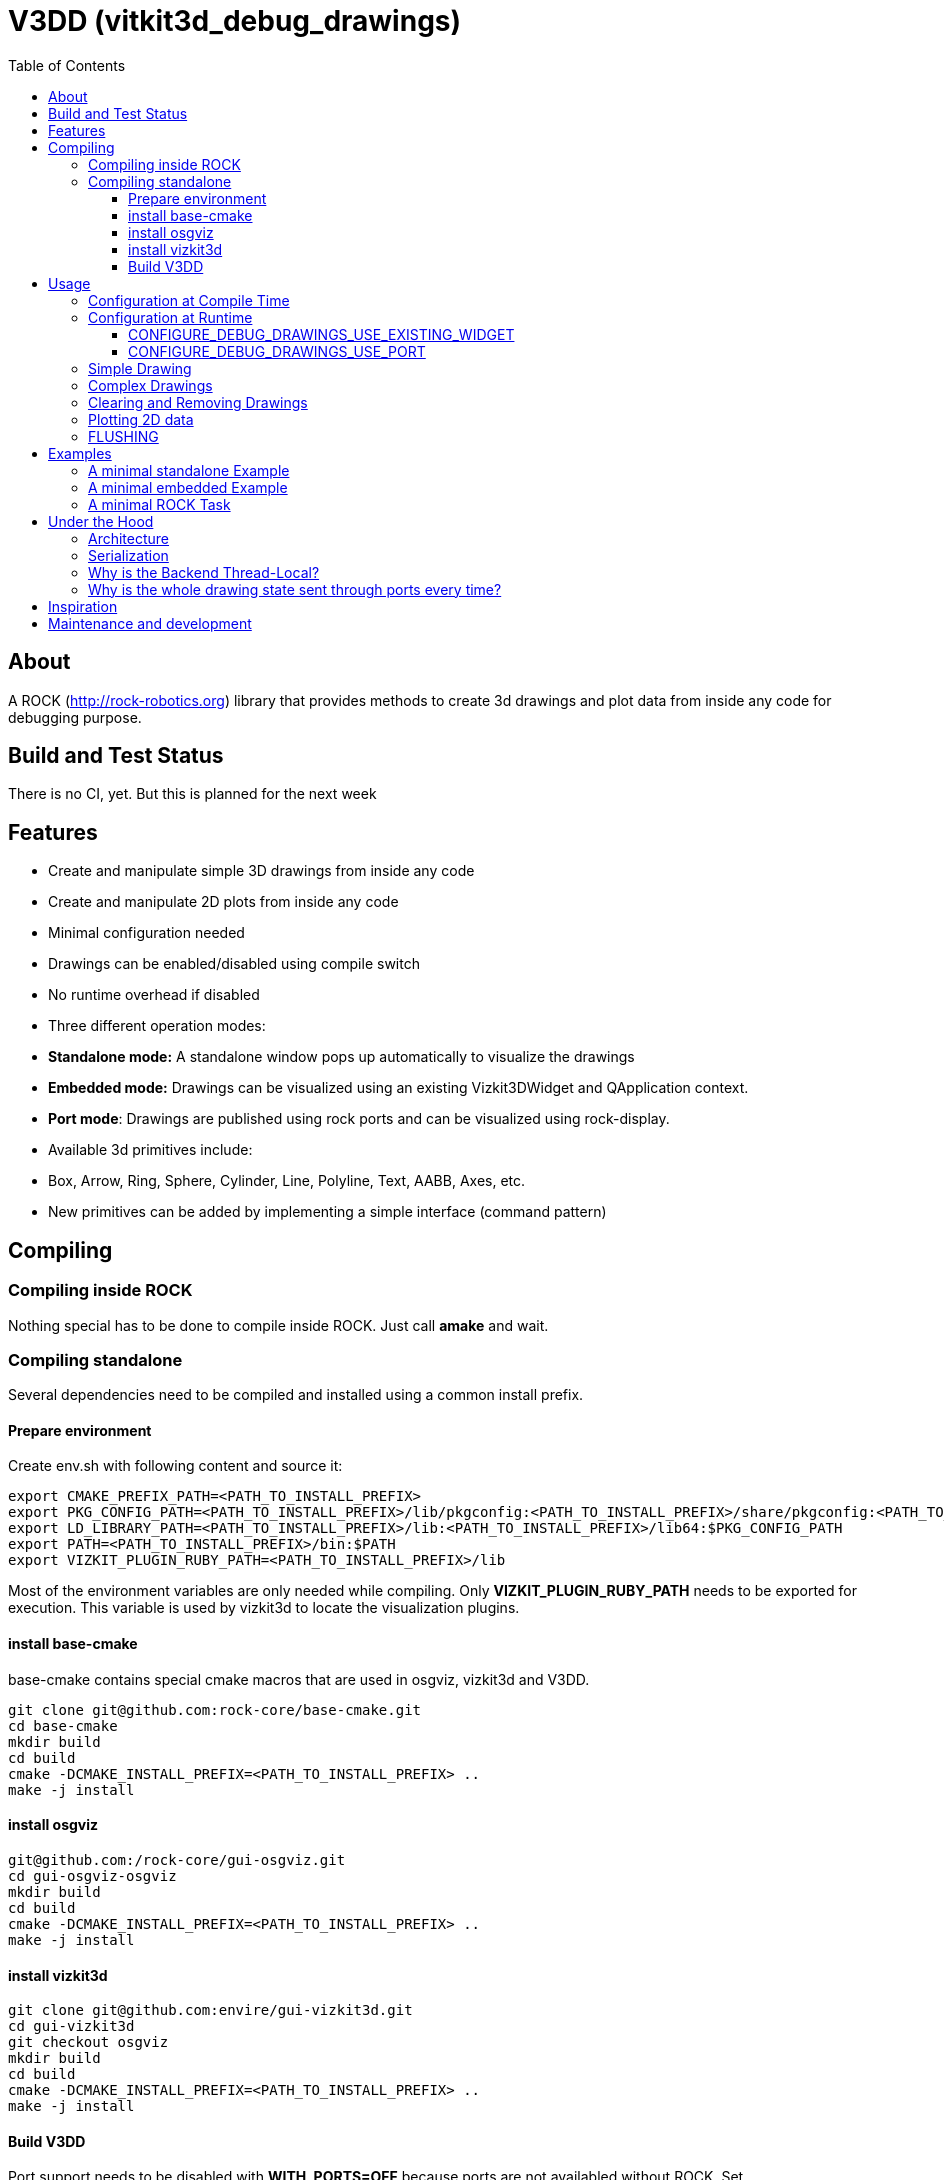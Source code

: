 = V3DD (vitkit3d_debug_drawings)
:toc: macro
:toclevels: 5

toc::[]

== About
A ROCK (http://rock-robotics.org) library that provides methods to create 3d drawings and plot data from inside any code for debugging purpose.



== Build and Test Status
There is no CI, yet. But this is planned for the next week


== Features

* Create and manipulate simple 3D drawings from inside any code
* Create and manipulate 2D plots from inside any code
* Minimal configuration needed
* Drawings can be enabled/disabled using compile switch
* No runtime overhead if disabled
* Three different operation modes:
  * *Standalone mode:* A standalone window pops up automatically to visualize the drawings
  * *Embedded mode:* Drawings can be visualized using an existing Vizkit3DWidget and QApplication context.
  * *Port mode*: Drawings are published using rock ports and can be visualized using rock-display.
* Available 3d primitives include:
  * Box, Arrow, Ring, Sphere, Cylinder, Line, Polyline, Text, AABB, Axes, etc.
* New primitives can be added by implementing a simple interface (command pattern)



== Compiling
=== Compiling inside ROCK
Nothing special has to be done to compile inside ROCK. Just call *amake* and wait.

=== Compiling standalone

Several dependencies need to be compiled and installed using a common install prefix.

==== Prepare environment
Create env.sh with following content and source it:
```
export CMAKE_PREFIX_PATH=<PATH_TO_INSTALL_PREFIX>
export PKG_CONFIG_PATH=<PATH_TO_INSTALL_PREFIX>/lib/pkgconfig:<PATH_TO_INSTALL_PREFIX>/share/pkgconfig:<PATH_TO_INSTALL_PREFIX>/lib64/pkgconfig:$PKG_CONFIG_PATH
export LD_LIBRARY_PATH=<PATH_TO_INSTALL_PREFIX>/lib:<PATH_TO_INSTALL_PREFIX>/lib64:$PKG_CONFIG_PATH
export PATH=<PATH_TO_INSTALL_PREFIX>/bin:$PATH
export VIZKIT_PLUGIN_RUBY_PATH=<PATH_TO_INSTALL_PREFIX>/lib
```

Most of the environment variables are only needed while compiling. Only *VIZKIT_PLUGIN_RUBY_PATH* needs to be exported for execution. This variable is used by vizkit3d to locate the visualization plugins.

==== install base-cmake
base-cmake contains special cmake macros that are used in osgviz, vizkit3d and V3DD. 

```
git clone git@github.com:rock-core/base-cmake.git
cd base-cmake
mkdir build
cd build
cmake -DCMAKE_INSTALL_PREFIX=<PATH_TO_INSTALL_PREFIX> ..
make -j install
```


==== install osgviz
```
git@github.com:/rock-core/gui-osgviz.git
cd gui-osgviz-osgviz
mkdir build
cd build
cmake -DCMAKE_INSTALL_PREFIX=<PATH_TO_INSTALL_PREFIX> ..
make -j install
```
==== install vizkit3d
```
git clone git@github.com:envire/gui-vizkit3d.git
cd gui-vizkit3d
git checkout osgviz
mkdir build
cd build
cmake -DCMAKE_INSTALL_PREFIX=<PATH_TO_INSTALL_PREFIX> ..
make -j install
```

==== Build V3DD
Port support needs to be disabled with *WITH_PORTS=OFF* because ports are not availabled without ROCK.
Set *DROCK_TEST_ENABLED=ON* to build the tests.

```
git clone git@github.com:arneboe/gui-vizkit3d_debug_drawings.git
cd gui-vizkit3d_debug_drawings
mkdir build
cmake -DCMAKE_INSTALL_PREFIX=/home/arne/git/debug3d_install -DWITH_PORTS=OFF -DROCK_TEST_ENABLED=ON ..
make -j install
```

Run *draw_test* in *build/test* to check if everything works.


== Usage

=== Configuration at Compile Time

Every component that contains drawing code needs to link against *libvizkit3d_debug_drawings*.
```
DEPS_PKGCONFIG
    vizkit3d_debug_drawings
```
By default all drawing code is disabled and will be removed by the compiler.
To enable it *ENABLE_DEBUG_DRAWINGS* needs to be defined for every component
containing debug drawing commands.
```
add_definitions(-DENABLE_DEBUG_DRAWINGS)
```
If you do ***not*** use pkg-config and want to use the port features you have to define *USE_PORTS* aswell.
pkg-config knows about this flag and sets it automatically if the library has been built with port support.
```
add_definitions(-DUSE_PORTS)
```

=== Configuration at Runtime
At runtime you need to choose which operation mode should be used to visualize
the drawings. This is done by executing one of the following methods at startup:
```c++
void CONFIGURE_DEBUG_DRAWINGS_STANDALONE();
void CONFIGURE_DEBUG_DRAWINGS_USE_EXISTING_WIDGET(vizkit3d::Vizkit3DWidget* widget);
void CONFIGURE_DEBUG_DRAWINGS_USE_PORT(RTT::TaskContext* taskContext);
```

__Configuration is thread local.__ I.e. one of the configuration methods has to be called
at startup of every new thread if the thread contains drawing code.
An exception will be thrown if any drawing code is executed while V3DD is not
configured.

The configuration cannot be changed. Thus calling `CONFIGURE()` multiple times results in an exception. However sometimes it is convenient from a code perspective (e.g. to avoid the `ìf`) to call 'CONFIGURE()' multiple times. Special `NO_THROW` versions of some configuration methods exists for that case.

```c++
void CONFIGURE_DEBUG_DRAWINGS_USE_EXISTING_WIDGET_NO_THROW(vizkit3d::Vizkit3DWidget* widget);
void CONFIGURE_DEBUG_DRAWINGS_USE_PORT_NO_THROW(RTT::TaskContext* taskContext);
```

At the time of writing the following modes exist:
==== CONFIGURE_DEBUG_DRAWINGS_STANDALONE
In standalone mode a new QThread will be started containing a new QApplication context.
This thread is used to display a Vizkit3DWidget which is used for visualization.

==== CONFIGURE_DEBUG_DRAWINGS_USE_EXISTING_WIDGET
In embedded mode the application expects that there already is a QApplication context
and a Vizkit3DWidget already exists. The existing widget will be used for visualization.

==== CONFIGURE_DEBUG_DRAWINGS_USE_PORT
In port mode the application expects to be running inside a rock task. The context of that task has to be provided. For each drawing a new port will be added to the task and the corresponding drawing commands will be sent through that port. The drawings can be visualized using rock-display.


=== Simple Drawing
Once configured you can start adding drawing commands anywhere inside your code.
The commands will be executed when the corresponding code path is executed.
Take a look at `vizkit3d_debug_drawings/DebugDrawing.h` for an overview of all available commands.

```c++
#include <vizkit3d_debug_drawings/DebugDrawing.h>
#include <vizkit3d_debug_drawings/DebugDrawingColors.h> //only needed for named colors
```
Example:
```c++
base::Vector3d pos(-3, -3, -3);
DRAW_SPHERE("some_pos", pos, 1, vizkit3dDebugDrawings::Color::red);
```

All drawing commands follow the same structure. The first parameter is always the
name of the drawing group, the last parameter is always the color.
 A list of named colors can be found in `vizkit3d_debug_drawings/DebugDrawingColors.h`. If none of the named colors suits you, you can always define your own. A color is just a `base::Vector4d` containing RGBA values.

The drawing group has special relevance. All drawings that belong to a group
will be visualized by the same instance of a Vizkit3DPlugin or send through the same
port. Thus a user can enable or disable the visualizations on a
per group basis. Groups are __not__ limited to a certain type of drawing. They can contain any mix of drawing types.


=== Complex Drawings
Sometimes a lot of extra instructions (e.g. coordinate transformations) are needed before a drawing command can be issued. While the drawing command itself would be removed when debug drawings are disabled, the extra instructions would remain.
TO avoid this the `COMPLEX_DRAWING` macro can be used. This macro should enclose all code that is only necessary to issue the drawing command. When debug drawings are disabled, the whole macro becomes a noop.

Example:
```c++
COMPLEX_DRAWING(
   base::Vector3d size;
   size.x() = std::abs(areaToExplore.getBox().max().x() - areaToExplore.getBox().min().x());
   size.y() = std::abs(areaToExplore.getBox().max().y() - areaToExplore.getBox().min().y());
   size.z() = std::abs(areaToExplore.getBox().max().z() - areaToExplore.getBox().min().z());
   CLEAR_DRAWING("Exploration_Area");
   DRAW_WIREFRAME_BOX("Exploration_Area", areaToExplore.getCenter(), areaToExplore.getOrientation(), size,vizkit3dDebugDrawings::Color::amber);
);
```

=== Clearing and Removing Drawings
With a lot of drawings the visualization might get
cluttered and laggy. To avoid that the user can clear drawings or remove them altogether. This is done by calling one of the following methods:
```c++
void REMOVE_DRAWING(const std::string& drawingGroupName);
void CLEAR_DRAWING(const std::string& drawingGroupName);
```

`REMOVE_DRAWING` will remove all drawings belonging to the specified group. It will also unload the corresponding Vizkit3DPlugin. Thus `REMOVE_DRAWING` should be called
when you want to permanently remove a group.

`CLEAR_DRAWING` will also remove all drawings belonging to the specified group. But it will not remove the plugin. It should be used when you intended to use the same group name again (e.g. during a later iteration) but want a clean canvas to draw on.


=== Plotting 2D data
In addition to 3D debug drawings, it is also possible to create simple 2D plots.
```
void PLOT_2D(const std::string& plotName, const base::Vector2d& dataPoint);
void CLEAR_PLOT(const std::string& plotName);

```

`PLOT_2D` will add a data point to an existing plot or create a new plot if
the plot doesn't exist. Plots show up as docked widgets in the Vizkit3DWidget.

At the time of writing plots can be cleared but not completely removed. This is likely to change in the future :)

Example:
```c++
double x = 0.0;
while(true)
{
    x += 0.1;
    PLOT_2D("sin", {x,std::sin(x)});
}
```

=== FLUSHING
When sending drawing commands through rock ports the user needs to flush the
send queue regularly. This should be done in the update loop of the corresponding
task. If you do not flush manually the library will flush for you every 1.5 seconds.

```c++
void SomeTask::updateHook()
{
    CONFIGURE_DEBUG_DRAWINGS_USE_PORT_NO_THROW(this);
    //your code here
    FLUSH_DRAWINGS();
    }
```

== Examples

=== A minimal standalone Example
A minimal standlone example can be found in `test/draw_test_standalone.cpp`.
Take a look at `test/CMakeLists.txt` to learn about the neccessary flags to build the example.


=== A minimal embedded Example
An example attaching to an existing `Vizkit3DWidget` can be found in `test/draw_test_attach.cpp`.

=== A minimal ROCK Task
If you want to output debug drawings through the ports of a ROCK task the following needs to be done:

Build V3DD with port support::
For the port output to work you need to enable port support. Compile the V3DD library with
```
add_definitions(-DUSE_PORTS)
```
Without this flag the commands for port output will not be available.


Add dependencies::
A minimal `manifest.xml` should look like this:
```
<package>
  <depend package="base/cmake" />
  <depend package="gui/orogen/vizkit3d_debug_drawings" />
  <depend package="gui/vizkit3d_debug_drawings" />  
</package>
```

Modify CMakeLists::
Modify the `src/CMakeLists.txt` and add the following:
```
find_package(PkgConfig REQUIRED)
pkg_check_modules(V3DD REQUIRED vizkit3d_debug_drawings)
```
Add `${V3DD_LIBRARIES}` to `TARGET_LINK_LIBRARIES`:
```
TARGET_LINK_LIBRARIES(${DEBUG_DRAWING_TEST_TASKLIB_NAME}
    #other libs here
    ${V3DD_LIBRARIES})
```
Add include directories and linker flags:
```
target_include_directories(${DEBUG_DRAWING_TEST_TASKLIB_NAME} PUBLIC ${V3DD_INCLUDE_DIRS})    
target_compile_options(${DEBUG_DRAWING_TEST_TASKLIB_NAME} PUBLIC ${V3DD_CFLAGS_OTHER}) 
```

Modify orogen file::
To be able to output data through ports you need to tell orogen to load the typekit.
If you do not do this, rock-display will not be able to deserialize the debug messages. It will shown an error instead.

Add the following to the orogen file:
```
using_library "vizkit3d_debug_drawings"
import_types_from "vizkit3d_debug_drawings"
```
And add a dynamic port to every Task that outputs debug data:
```
dynamic_output_port /^debug_/, "/boost/shared_ptr</vizkit3dDebugDrawings/CommandBuffer>"
```

Modify Task::
Within the task the library has to be configured for port output. Keep in mind that the debug drawings are thread_local. I.e. you have to configure them for every thread that should output debug drawings. This is important because, depending on your configuration, the `configureHook()` and `updateHook()` are executed in different threads.
Therefore you have to configure the debug drawings at the beginning of the `updateHook()`:
```
void Task::updateHook()
{
    TaskBase::updateHook();
    CONFIGURE_DEBUG_DRAWINGS_USE_PORT_NO_THROW(this);
    //your code here
    FLUSH_DRAWINGS();
}
```
The `NO_THROW` part is important, otherwise the library will throw an exception when the updateHook is called for the second time.







== Under the Hood


=== Architecture
![Class diagram](https://github.com/arneboe/gui-vizkit3d_debug_drawings/raw/master/doc/class_diagram.png "Class Diagram")


=== Serialization
Commands are serialized using boost to send them through rock ports as opaque type containing a binary blob with the serialized data. The Opaque conversion can be found [in this repository](https://github.com/rock-gui/gui-orogen-vizkit3d_debug_drawings).

Boost serialization was chosen over typekit serialization because typekit cannot handle virtual inheritance.


=== Why is the Backend Thread-Local?
As mentioned above the whole backend is thread-local. I.e. a separate instance of the backend exists for each thread. This design was chosen because this library is intended to be used inside the ROCK framework. Most of the time each ROCK task runs in its own thread. Thus to be able to distinguish between drawing commands from different tasks and attach the ports to the correct tasks the library needs to be thread local. Otherwise drawing commands from task *A* might be falsely send to a port on task *B*.

=== Why is the whole drawing state sent through ports every time?
The way rock-display connects ports allows for message loss. I.e. when too may messages are sent, they are dropped. This happens regularly. Thus we have to send the whole drawing state every time. Sending only incremental updates might lead to a corrupt state due to message loss.


== Inspiration

This project was heavily inspired by the inline drawing macros that can be found
in the [B-Human](https://b-human.de) framework.
See: https://github.com/bhuman/BHumanCodeRelease/blob/master/Src/Tools/Debugging/DebugDrawings3D.h

== Maintenance and development
DFKI GmbH - Robotics Innovation Center
[link=https://robotik.dfki-bremen.de/en/startpage.html]
image::https://www.dfki.de/fileadmin/user_upload/DFKI/Medien/Logos/Logos_DFKI/DFKI_Logo.png[DFKI Logo]
